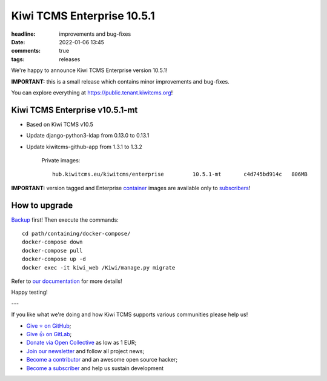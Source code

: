 Kiwi TCMS Enterprise 10.5.1
###########################

:headline: improvements and bug-fixes
:date: 2022-01-06 13:45
:comments: true
:tags: releases


We're happy to announce Kiwi TCMS Enterprise version 10.5.1!

**IMPORTANT:**
this is a small release which contains minor improvements and bug-fixes.

You can explore everything at
`https://public.tenant.kiwitcms.org <https://public.tenant.kiwitcms.org/>`_!


Kiwi TCMS Enterprise v10.5.1-mt
-------------------------------

- Based on Kiwi TCMS v10.5
- Update django-python3-ldap from 0.13.0 to 0.13.1
- Update kiwitcms-github-app from 1.3.1 to 1.3.2

    Private images::
    
        hub.kiwitcms.eu/kiwitcms/enterprise         10.5.1-mt       c4d745bd914c   806MB


**IMPORTANT:** version tagged and Enterprise
`container <{filename}pages/containers.markdown>`_ images are available only to
`subscribers </#subscriptions>`_!


How to upgrade
---------------

`Backup <{filename}2018-07-30-docker-backup.markdown>`_ first!
Then execute the commands::

    cd path/containing/docker-compose/
    docker-compose down
    docker-compose pull
    docker-compose up -d
    docker exec -it kiwi_web /Kiwi/manage.py migrate

Refer to
`our documentation <https://kiwitcms.readthedocs.io/en/latest/installing_docker.html#upgrading>`_
for more details!

Happy testing!

---

If you like what we're doing and how Kiwi TCMS supports various communities
please help us!

- `Give ⭐ on GitHub <https://github.com/kiwitcms/Kiwi/stargazers>`_;
- `Give 👍 on GitLab <https://gitlab.com/gitlab-org/gitlab/-/issues/334558>`_;
- `Donate via Open Collective <https://opencollective.com/kiwitcms/donate>`_ as low as 1 EUR;
- `Join our newsletter <https://kiwitcms.us17.list-manage.com/subscribe/post?u=9b57a21155a3b7c655ae8f922&id=c970a37581>`_
  and follow all project news;
- `Become a contributor <https://kiwitcms.readthedocs.io/en/latest/contribution.html>`_
  and an awesome open source hacker;
- `Become a subscriber </#subscriptions>`_ and help us sustain development
